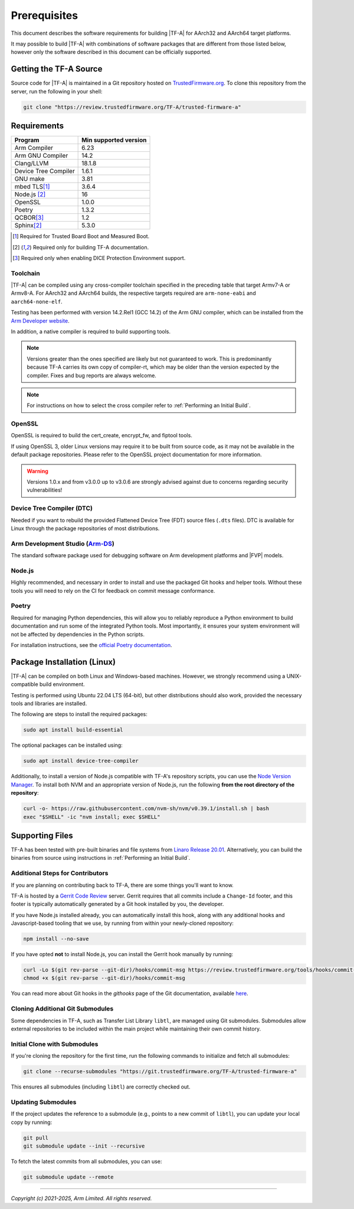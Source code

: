 Prerequisites
=============

This document describes the software requirements for building |TF-A| for
AArch32 and AArch64 target platforms.

It may possible to build |TF-A| with combinations of software packages that are
different from those listed below, however only the software described in this
document can be officially supported.

Getting the TF-A Source
-----------------------

Source code for |TF-A| is maintained in a Git repository hosted on
`TrustedFirmware.org`_. To clone this repository from the server, run the following
in your shell:

.. code:: shell

    git clone "https://review.trustedfirmware.org/TF-A/trusted-firmware-a"


Requirements
------------

======================== =====================
        Program          Min supported version
======================== =====================
Arm Compiler             6.23
Arm GNU Compiler         14.2
Clang/LLVM               18.1.8
Device Tree Compiler     1.6.1
GNU make                 3.81
mbed TLS\ [#f1]_         3.6.4
Node.js [#f2]_           16
OpenSSL                  1.0.0
Poetry                   1.3.2
QCBOR\ [#f3]_            1.2
Sphinx\ [#f2]_           5.3.0
======================== =====================

.. [#f1] Required for Trusted Board Boot and Measured Boot.
.. [#f2] Required only for building TF-A documentation.
.. [#f3] Required only when enabling DICE Protection Environment support.

Toolchain
^^^^^^^^^

|TF-A| can be compiled using any cross-compiler toolchain specified in the
preceding table that target Armv7-A or Armv8-A. For AArch32 and
AArch64 builds, the respective targets required are ``arm-none-eabi`` and
``aarch64-none-elf``.

Testing has been performed with version 14.2.Rel1 (GCC 14.2) of the Arm
GNU compiler, which can be installed from the `Arm Developer website`_.

In addition, a native compiler is required to build supporting tools.

.. note::
   Versions greater than the ones specified are likely but not guaranteed to
   work. This is predominantly because TF-A carries its own copy of compiler-rt,
   which may be older than the version expected by the compiler. Fixes and bug
   reports are always welcome.

.. note::
   For instructions on how to select the cross compiler refer to
   :ref:`Performing an Initial Build`.

OpenSSL
^^^^^^^

OpenSSL is required to build the cert_create, encrypt_fw, and fiptool tools.

If using OpenSSL 3, older Linux versions may require it to be built from
source code, as it may not be available in the default package repositories.
Please refer to the OpenSSL project documentation for more information.

.. warning::
    Versions 1.0.x and from v3.0.0 up to v3.0.6 are strongly advised against due
    to concerns regarding security vulnerabilities!

Device Tree Compiler (DTC)
^^^^^^^^^^^^^^^^^^^^^^^^^^

Needed if you want to rebuild the provided Flattened Device Tree (FDT)
source files (``.dts`` files). DTC is available for Linux through the package
repositories of most distributions.

Arm Development Studio (`Arm-DS`_)
^^^^^^^^^^^^^^^^^^^^^^^^^^^^^^^^^^

The standard software package used for debugging software on Arm development
platforms and |FVP| models.

Node.js
^^^^^^^

Highly recommended, and necessary in order to install and use the packaged
Git hooks and helper tools. Without these tools you will need to rely on the
CI for feedback on commit message conformance.

Poetry
^^^^^^

Required for managing Python dependencies, this will allow you to reliably
reproduce a Python environment to build documentation and run some of the
integrated Python tools. Most importantly, it ensures your system environment
will not be affected by dependencies in the Python scripts.

For installation instructions, see the `official Poetry documentation`_.

.. _prerequisites_software_and_libraries:

Package Installation (Linux)
----------------------------

|TF-A| can be compiled on both Linux and Windows-based machines.
However, we strongly recommend using a UNIX-compatible build environment.

Testing is performed using Ubuntu 22.04 LTS (64-bit), but other distributions
should also work, provided the necessary tools and libraries are installed.

The following are steps to install the required packages:

.. code:: shell

    sudo apt install build-essential

The optional packages can be installed using:

.. code:: shell

    sudo apt install device-tree-compiler

Additionally, to install a version of Node.js compatible with TF-A's repository
scripts, you can use the `Node Version Manager`_. To install both NVM and an
appropriate version of Node.js, run the following **from the root directory of
the repository**:

.. code:: shell

    curl -o- https://raw.githubusercontent.com/nvm-sh/nvm/v0.39.1/install.sh | bash
    exec "$SHELL" -ic "nvm install; exec $SHELL"

.. _Node Version Manager: https://github.com/nvm-sh/nvm#install--update-script

Supporting Files
----------------

TF-A has been tested with pre-built binaries and file systems from `Linaro
Release 20.01`_. Alternatively, you can build the binaries from source using
instructions in :ref:`Performing an Initial Build`.

.. _prerequisites_get_source:

Additional Steps for Contributors
^^^^^^^^^^^^^^^^^^^^^^^^^^^^^^^^^

If you are planning on contributing back to TF-A, there are some things you'll
want to know.

TF-A is hosted by a `Gerrit Code Review`_ server. Gerrit requires that all
commits include a ``Change-Id`` footer, and this footer is typically
automatically generated by a Git hook installed by you, the developer.

If you have Node.js installed already, you can automatically install this hook,
along with any additional hooks and Javascript-based tooling that we use, by
running from within your newly-cloned repository:

.. code:: shell

    npm install --no-save

If you have opted **not** to install Node.js, you can install the Gerrit hook
manually by running:

.. code:: shell

    curl -Lo $(git rev-parse --git-dir)/hooks/commit-msg https://review.trustedfirmware.org/tools/hooks/commit-msg
    chmod +x $(git rev-parse --git-dir)/hooks/commit-msg

You can read more about Git hooks in the *githooks* page of the Git
documentation, available `here <https://git-scm.com/docs/githooks>`_.

.. _git_submodules:

Cloning Additional Git Submodules
^^^^^^^^^^^^^^^^^^^^^^^^^^^^^^^^^

Some dependencies in TF-A, such as Transfer List Library ``libtl``, are managed
using Git submodules. Submodules allow external repositories to be included
within the main project while maintaining their own commit history.

Initial Clone with Submodules
^^^^^^^^^^^^^^^^^^^^^^^^^^^^^

If you're cloning the repository for the first time, run the following commands
to initialize and fetch all submodules:

.. code-block:: bash

   git clone --recurse-submodules "https://git.trustedfirmware.org/TF-A/trusted-firmware-a"

This ensures all submodules (including ``libtl``) are correctly checked out.

Updating Submodules
^^^^^^^^^^^^^^^^^^^

If the project updates the reference to a submodule (e.g., points to a new
commit of ``libtl``), you can update your local copy by running:

.. code-block:: bash

   git pull
   git submodule update --init --recursive

To fetch the latest commits from all submodules, you can use:

.. code-block:: bash

   git submodule update --remote

--------------

*Copyright (c) 2021-2025, Arm Limited. All rights reserved.*

.. _Arm Developer website: https://developer.arm.com/tools-and-software/open-source-software/developer-tools/gnu-toolchain/downloads
.. _Gerrit Code Review: https://www.gerritcodereview.com/
.. _Linaro Release Notes: https://community.arm.com/dev-platforms/w/docs/226/old-release-notes
.. _Linaro instructions: https://community.arm.com/dev-platforms/w/docs/304/arm-reference-platforms-deliverables
.. _Arm-DS: https://developer.arm.com/Tools%20and%20Software/Arm%20Development%20Studio
.. _Linaro Release 20.01: http://releases.linaro.org/members/arm/platforms/20.01
.. _TrustedFirmware.org: https://www.trustedfirmware.org/
.. _official Poetry documentation: https://python-poetry.org/docs/#installation
